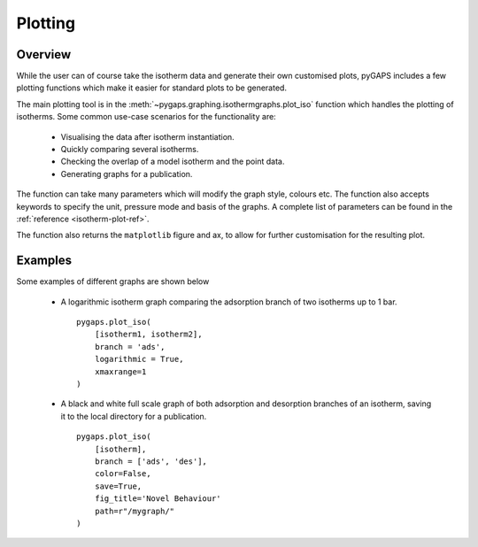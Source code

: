 .. _plotting-manual:

Plotting
========

.. _plotting-manual-general:

Overview
--------

While the user can of course take the isotherm data and generate their own customised plots, pyGAPS
includes a few plotting functions which make it easier for standard plots to be generated.

The main plotting tool is in the :meth:`~pygaps.graphing.isothermgraphs.plot_iso` function which handles
the plotting of isotherms. Some common use-case scenarios for the functionality are:

    - Visualising the data after isotherm instantiation.
    - Quickly comparing several isotherms.
    - Checking the overlap of a model isotherm and the point data.
    - Generating graphs for a publication.

The function can take many parameters which will modify the graph style, colours etc. The function
also accepts keywords to specify the unit, pressure mode and basis of the graphs. A complete list
of parameters can be found in the :ref:`reference <isotherm-plot-ref>`.

The function also returns the ``matplotlib`` figure and ax, to allow for further customisation for the
resulting plot.


.. _plotting-manual-examples:

Examples
--------

Some examples of different graphs are shown below

    - A logarithmic isotherm graph comparing the adsorption branch of two isotherms up to 1 bar.

      ::

        pygaps.plot_iso(
            [isotherm1, isotherm2],
            branch = 'ads',
            logarithmic = True,
            xmaxrange=1
        )

    - A black and white full scale graph of both adsorption and desorption branches of an
      isotherm, saving it to the local directory for a publication.

      ::

        pygaps.plot_iso(
            [isotherm],
            branch = ['ads', 'des'],
            color=False,
            save=True,
            fig_title='Novel Behaviour'
            path=r"/mygraph/"
        )

